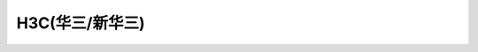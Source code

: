 ======================================================================================================================================================
H3C(华三/新华三)
======================================================================================================================================================


